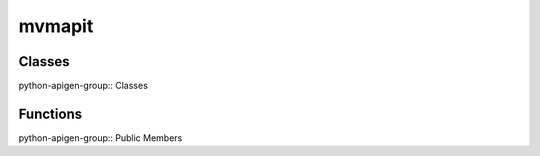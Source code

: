 mvmapit
========

Classes
-------
python-apigen-group:: Classes

Functions
---------
python-apigen-group:: Public Members
